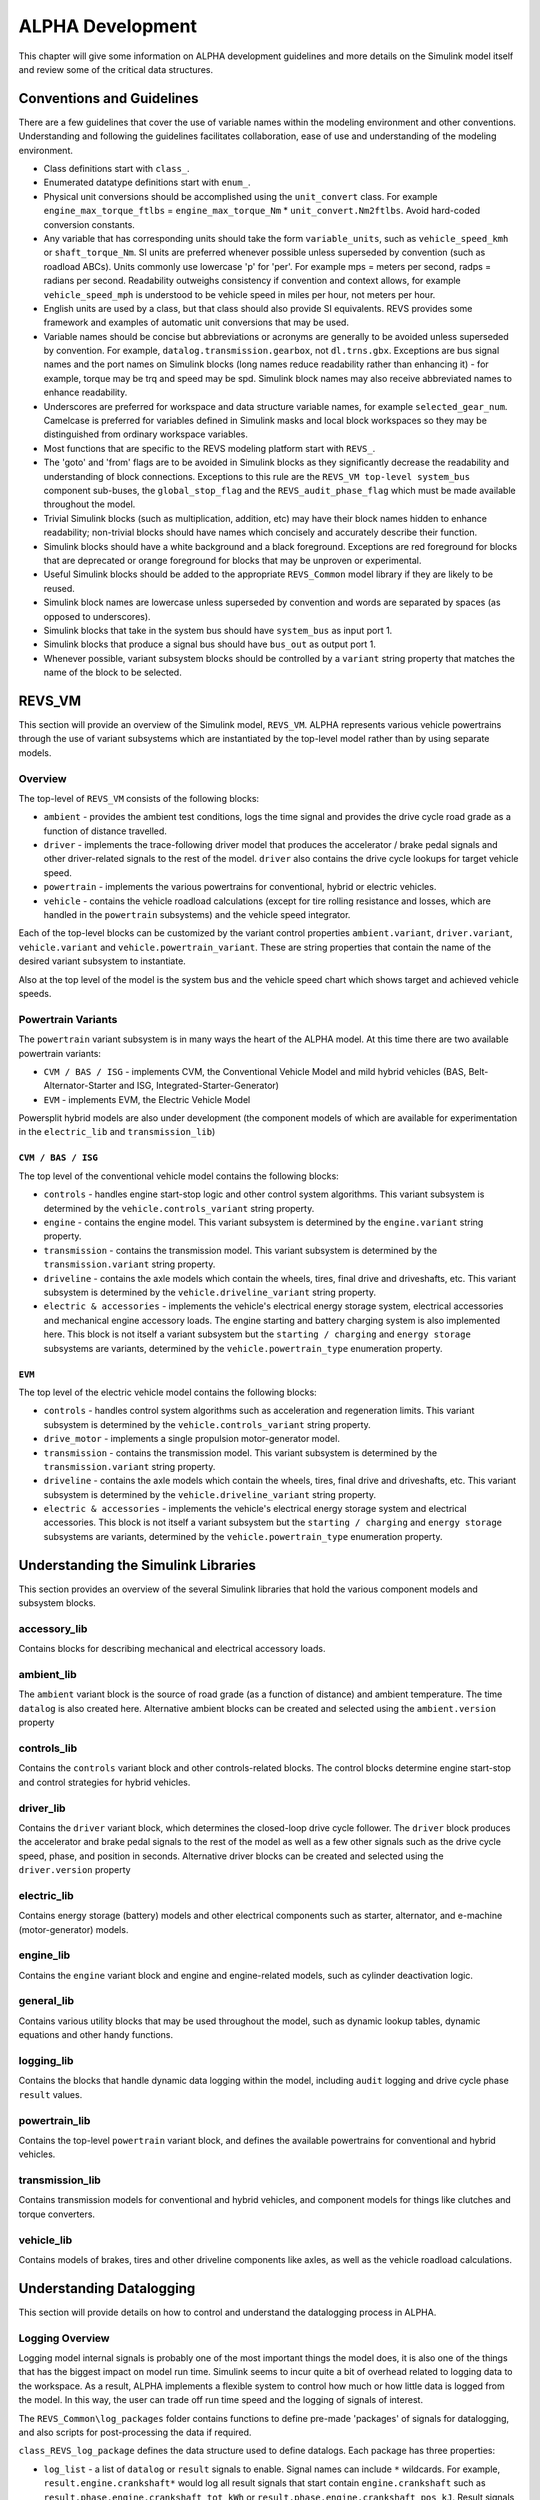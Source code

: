 .. _alpha_development:

ALPHA Development
=================

This chapter will give some information on ALPHA development guidelines and more details on the Simulink model itself and review some of the critical data structures.

Conventions and Guidelines
^^^^^^^^^^^^^^^^^^^^^^^^^^
There are a few guidelines that cover the use of variable names within the modeling environment and other conventions.  Understanding and following the guidelines facilitates collaboration, ease of use and understanding of the modeling environment.

* Class definitions start with ``class_``.

* Enumerated datatype definitions start with ``enum_``.

* Physical unit conversions should be accomplished using the ``unit_convert`` class.  For example ``engine_max_torque_ftlbs`` = ``engine_max_torque_Nm`` * ``unit_convert.Nm2ftlbs``.  Avoid hard-coded conversion constants.

* Any variable that has corresponding units should take the form ``variable_units``, such as ``vehicle_speed_kmh`` or ``shaft_torque_Nm``.  SI units are preferred whenever possible unless superseded by convention (such as roadload ABCs).  Units commonly use lowercase 'p' for 'per'.  For example mps = meters per second, radps = radians per second.  Readability outweighs consistency if convention and context allows, for example ``vehicle_speed_mph`` is understood to be vehicle speed in miles per hour, not meters per hour.

* English units are used by a class, but that class should also provide SI equivalents.  REVS provides some framework and examples of automatic unit conversions that may be used.

* Variable names should be concise but abbreviations or acronyms are generally to be avoided unless superseded by convention.  For example, ``datalog.transmission.gearbox``, not ``dl.trns.gbx``.  Exceptions are bus signal names and the port names on Simulink blocks (long names reduce readability rather than enhancing it) - for example, torque may be trq and speed may be spd. Simulink block names may also receive abbreviated names to enhance readability.

* Underscores are preferred for workspace and data structure variable names, for example ``selected_gear_num``.  Camelcase is preferred for variables defined in Simulink masks and local block workspaces so they may be distinguished from ordinary workspace variables.

* Most functions that are specific to the REVS modeling platform start with ``REVS_``.

* The 'goto' and 'from' flags are to be avoided in Simulink blocks as they significantly decrease the readability and understanding of block connections.  Exceptions to this rule are the ``REVS_VM top-level system_bus`` component sub-buses, the ``global_stop_flag`` and the ``REVS_audit_phase_flag`` which must be made available throughout the model.

* Trivial Simulink blocks (such as multiplication, addition, etc) may have their block names hidden to enhance readability; non-trivial blocks should have names which concisely and accurately describe their function.

* Simulink blocks should have a white background and a black foreground.  Exceptions are red foreground for blocks that are deprecated or orange foreground for blocks that may be unproven or experimental.

* Useful Simulink blocks should be added to the appropriate ``REVS_Common`` model library if they are likely to be reused.

* Simulink block names are lowercase unless superseded by convention and words are separated by spaces (as opposed to underscores).

* Simulink blocks that take in the system bus should have ``system_bus`` as input port 1.

* Simulink blocks that produce a signal bus should have ``bus_out`` as output port 1.

* Whenever possible, variant subsystem blocks should be controlled by a ``variant`` string property that matches the name of the block to be selected.

REVS_VM
^^^^^^^

This section will provide an overview of the Simulink model, ``REVS_VM``.  ALPHA represents various vehicle powertrains through the use of variant subsystems which are instantiated by the top-level model rather than by using separate models.

Overview
--------

The top-level of ``REVS_VM`` consists of the following blocks:

* ``ambient`` - provides the ambient test conditions, logs the time signal and provides the drive cycle road grade as a function of distance travelled.
* ``driver`` - implements the trace-following driver model that produces the accelerator / brake pedal signals and other driver-related signals to the rest of the model.  ``driver`` also contains the drive cycle lookups for target vehicle speed.
* ``powertrain`` - implements the various powertrains for conventional, hybrid or electric vehicles.
* ``vehicle`` - contains the vehicle roadload calculations (except for tire rolling resistance and losses, which are handled in the ``powertrain`` subsystems) and the vehicle speed integrator.

Each of the top-level blocks can be customized by the variant control properties ``ambient.variant``, ``driver.variant``, ``vehicle.variant`` and ``vehicle.powertrain_variant``.  These are string properties that contain the name of the desired variant subsystem to instantiate.

Also at the top level of the model is the system bus and the vehicle speed chart which shows target and achieved vehicle speeds.

Powertrain Variants
-------------------

The ``powertrain`` variant subsystem is in many ways the heart of the ALPHA model.  At this time there are two available powertrain variants:

* ``CVM / BAS / ISG`` - implements CVM, the Conventional Vehicle Model and mild hybrid vehicles (BAS, Belt-Alternator-Starter and ISG, Integrated-Starter-Generator)
* ``EVM`` - implements EVM, the Electric Vehicle Model

Powersplit hybrid models are also under development (the component models of which are available for experimentation in the ``electric_lib`` and ``transmission_lib``)

``CVM / BAS / ISG``
+++++++++++++++++++

The top level of the conventional vehicle model contains the following blocks:

* ``controls`` - handles engine start-stop logic and other control system algorithms.  This variant subsystem is determined by the ``vehicle.controls_variant`` string property.
* ``engine`` - contains the engine model.  This variant subsystem is determined by the ``engine.variant`` string property.
* ``transmission`` - contains the transmission model. This variant subsystem is determined by the ``transmission.variant`` string property.
* ``driveline`` - contains the axle models which contain the wheels, tires, final drive and driveshafts, etc.  This variant subsystem is determined by the ``vehicle.driveline_variant`` string property.
* ``electric & accessories`` - implements the vehicle's electrical energy storage system, electrical accessories and mechanical engine accessory loads.  The engine starting and battery charging system is also implemented here.  This block is not itself a variant subsystem but the ``starting / charging`` and ``energy storage`` subsystems are variants, determined by the ``vehicle.powertrain_type`` enumeration property.

``EVM``
+++++++

The top level of the electric vehicle model contains the following blocks:

* ``controls`` - handles control system algorithms such as acceleration and regeneration limits.  This variant subsystem is determined by the ``vehicle.controls_variant`` string property.
* ``drive_motor`` - implements a single propulsion motor-generator model.
* ``transmission`` - contains the transmission model. This variant subsystem is determined by the ``transmission.variant`` string property.
* ``driveline`` - contains the axle models which contain the wheels, tires, final drive and driveshafts, etc.  This variant subsystem is determined by the ``vehicle.driveline_variant`` string property.
* ``electric & accessories`` - implements the vehicle's electrical energy storage system and electrical accessories.  This block is not itself a variant subsystem but the ``starting / charging`` and ``energy storage`` subsystems are variants, determined by the ``vehicle.powertrain_type`` enumeration property.

Understanding the Simulink Libraries
^^^^^^^^^^^^^^^^^^^^^^^^^^^^^^^^^^^^

This section provides an overview of the several Simulink libraries that hold the various component models and subsystem blocks.

accessory_lib
-------------
Contains blocks for describing mechanical and electrical accessory loads.

ambient_lib
-----------
The ``ambient`` variant block is the source of road grade (as a function of distance) and ambient temperature.  The time ``datalog`` is also created here.  Alternative ambient blocks can be created and selected using the ``ambient.version`` property

controls_lib
------------
Contains the ``controls`` variant block and other controls-related blocks.  The control blocks determine engine start-stop and control strategies for hybrid vehicles.

driver_lib
----------
Contains the ``driver`` variant block, which determines the closed-loop drive cycle follower.  The ``driver`` block produces the accelerator and brake pedal signals to the rest of the model as well as a few other signals such as the drive cycle speed, phase, and position in seconds.  Alternative driver blocks can be created and selected using the ``driver.version`` property

electric_lib
------------
Contains energy storage (battery) models and other electrical components such as starter, alternator, and e-machine (motor-generator) models.

engine_lib
----------
Contains the ``engine`` variant block and engine and engine-related models, such as cylinder deactivation logic.

general_lib
-----------
Contains various utility blocks that may be used throughout the model, such as dynamic lookup tables, dynamic equations and other handy functions.

logging_lib
-----------
Contains the blocks that handle dynamic data logging within the model, including ``audit`` logging and drive cycle phase ``result`` values.

powertrain_lib
--------------
Contains the top-level ``powertrain`` variant block, and defines the available powertrains for conventional and hybrid vehicles.

transmission_lib
----------------
Contains transmission models for conventional and hybrid vehicles, and component models for things like clutches and torque converters.

vehicle_lib
-----------
Contains models of brakes, tires and other driveline components like axles, as well as the vehicle roadload calculations.

Understanding Datalogging
^^^^^^^^^^^^^^^^^^^^^^^^^

This section will provide details on how to control and understand the datalogging process in ALPHA.

Logging Overview
----------------
Logging model internal signals is probably one of the most important things the model does, it is also one of the things that has the biggest impact on model run time.  Simulink seems to incur quite a bit of overhead related to logging data to the workspace.  As a result, ALPHA implements a flexible system to control how much or how little data is logged from the model.  In this way, the user can trade off run time speed and the logging of signals of interest.

The ``REVS_Common\log_packages`` folder contains functions to define pre-made 'packages' of signals for datalogging, and also scripts for post-processing the data if required.

``class_REVS_log_package`` defines the data structure used to define datalogs.  Each package has three properties:

* ``log_list`` - a list of ``datalog`` or ``result`` signals to enable.  Signal names can include ``*`` wildcards.  For example, ``result.engine.crankshaft*`` would log all result signals that start contain ``engine.crankshaft`` such as ``result.phase.engine.crankshaft_tot_kWh`` or ``result.phase.engine.crankshaft_pos_kJ``.  Result signals are a unique form of datalog that record final values for each phase of the drive cycle.  So for each phase of the drive cycle a ``result`` will contain a scalar value for each signal.  The result may be a sum or an average or other statistical data such as a minimum or maximum.  See the ``logging_lib`` for more details.

* ``package_list`` - a package may contain other packages, however in practice, each package lists itself in the ``package_list`` and the total package list is the unique set of all the individual packages.  So, each ``REVS_log_XXX.m`` will contain ``log_package.package_list = {mfilename};``.  Metapackages are formed by creating a list of packages, such as ``REVS_log_CVM_metapackage`` which creates the metapackage of conventional vehicle model (CVM) datalogs:

::

    function [log_package] = REVS_log_CVM_metapackage()

    log_package = [
                   REVS_log_vehicle_basics
                   REVS_log_engine_basics
                   REVS_log_transmission
                   REVS_log_alternator
                   REVS_log_accessory_battery
                   REVS_log_mech_accessories
                  ];

    end

* ``postprocess_list`` - contains a list of one or more post-processing scripts to run after the workspace has been populated with data.  For example, ``REVS_log_engine_basics`` lists ``REVS_postprocess_engine_basics_log`` to post-process data from raw simulation signals into the ``model_data`` structure for more universal use in post-processing scripts such as plotting simulation data versus real-world test data as in a ``DOR``.

Logging Details
---------------
Since it's not possible for Simulink datalogs to directly create stuctured output, there is a process for populating hierarchical data structures from individual workspace datalog variables.  This possible through the naming scheme employed by the datalogging blocks.  For example, the raw post-simulation workspace will contain variables such as:

::

    audit__accessories__air_conditioner__elec_neg_kJ
    dl__engine__crankshaft_trq_Nm
    rsltp__engine__fuel_consumed_g

The prefix determines the top-level data structure.  ``audit`` maps to the ``audit`` data structure, ``dl`` maps to ``datalog`` and ``rsltp`` maps to the ``phase`` property of the ``result`` data structure, as in ``result.phase``.

The double underscores, ``__``, define the hierarchical structure.  For example, ``audit__accessories__air_conditioner__elec_neg_kJ`` will become ``audit.accessories.air_conditioner.elec_neg_kJ`` in the final workspace.  Single underscores are taken as part of the property name.

The construction of the raw workspace variable names is handled by the mask of the datalog blocks and can determined by the structure of the model.  For example, datalogs in the ``engine`` block model will automatically be placed in the ``datalog.engine`` structure without having to be explicitly named as such.  For example, the ``datalog.engine.fuel_rate_gps`` signal is set up as follows:

.. image:: figures/engine_fuel_rate_gps_mask.jpg

The only user-specified part of the name is ``fuel_rate_gps``, the rest is automatic, and the final result is previewed in the ``Datalog Name`` text box.

Understanding Auditing
^^^^^^^^^^^^^^^^^^^^^^
Auditing is controlled through the ``sim_batch`` object ``audit_total`` and ``audit_phase`` boolean properties.

If ``audit_total`` is ``true`` then an audit for the drive cycle as a whole will be performed and the resulting summary will be sent the console or an output file.  This is the most commonly used approach for enabling an audit.

If ``audit_phase`` is ``true`` then an audit for each drive cycle phase **and** the total drive cycle will be produced.

Setting both ``audit_total`` and ``audit_phase`` to ``true`` results in the same output as setting ``audit_phase`` by itself.

The ``audit`` structure, like the ``result`` structure, contains only scalar values.

For example:

::

    >> audit.total.engine

        ans =

            class_REVS_logging_object with properties:

                 crankshaft_delta_KE_kJ: 0.3309
                crankshaft_delta_KE_kWh: 9.1911e-05
                      crankshaft_neg_kJ: 604.0453
                     crankshaft_neg_kWh: 0.1678
                      crankshaft_pos_kJ: 7.4220e+03
                     crankshaft_pos_kWh: 2.0617
                      crankshaft_tot_kJ: 6.8180e+03
                     crankshaft_tot_kWh: 1.8939
                        fuel_consumed_g: 703.2932
                           gross_neg_kJ: 450.6905
                          gross_neg_kWh: 0.1252
                           gross_pos_kJ: 8.0877e+03
                          gross_pos_kWh: 2.2466
                           gross_tot_kJ: 7.6371e+03
                          gross_tot_kWh: 2.1214

    >> audit.phase.engine

        ans =

          class_REVS_logging_object with properties:

             crankshaft_delta_KE_kJ: [0.3321 -0.0017]
            crankshaft_delta_KE_kWh: [9.2236e-05 -4.6631e-07]
                  crankshaft_neg_kJ: [250.3882 353.6571]
                 crankshaft_neg_kWh: [0.0696 0.0982]
                  crankshaft_pos_kJ: [3.6640e+03 3.7581e+03]
                 crankshaft_pos_kWh: [1.0178 1.0439]
                  crankshaft_tot_kJ: [3.4136e+03 3.4044e+03]
                 crankshaft_tot_kWh: [0.9482 0.9457]
                    fuel_consumed_g: [319.6850 383.6047]
                       gross_neg_kJ: [192.0876 258.6029]
                      gross_neg_kWh: [0.0534 0.0718]
                       gross_pos_kJ: [3.9019e+03 4.1858e+03]
                      gross_pos_kWh: [1.0839 1.1627]
                       gross_tot_kJ: [3.7098e+03 3.9272e+03]
                      gross_tot_kWh: [1.0305 1.0909]

It should be noted here that the total and phase audits may appear to have discrepancies.  In other words, the sum of the phase audit results may not add up to the total result for the same variable, such as ``fuel_consumed_g``.  This is because the phase audit results are only for phase numbers greater than zero.  In the case of a drive cycle where the engine start is not sampled (not part of the phase results), the first five seconds may be phase zero.  Also, it takes a couple of simulation time steps at the end of the drive cycle to shut down the model, and those are also phase zero.

Enabling the audits populates the workspace with audit data, via the ``class_REVS_audit`` class.  ``class_REVS_audit`` is also responsible for calling the report generators for each unique powertrain type, as follows:

* ``class_REVS_CVM_audit`` - calculates and reports energy balances for Conventional Vehicle Models

* ``class_REVS_EVM_audit`` - calculates and reports energy balances for Electric Vehicle Models

* ``class_REVS_HVM_audit`` - calculates and reports energy balances for Hybrid Vehicle Models

There is no automatic method for the Simulink model itself to comprehend the correct sources and sinks of energy within the model, this is determined by the creator of the model and is based on the underlying physics of the powertrain components.

The audit classes for the various powertrains inherit methods and properties from a base class, ``class_REVS_VM_audit``, which handles audit calculations common to all powertrains, i.e. brakes, tires, roadload losses, etc.

The audit energy datalogs (as seen above) are tallied according to whether they are sources of energy or sinks of energy in the ``calc_audit`` methods of the audit classes.  If the model, audit datalogging and audit calculations are correct then the sum of the energy in the audit sinks will equal the sum of the energy in the audit sources.  The sources and sinks are tallied in the ``energy_balance`` property of the audit class.

::

    >> audit.total.energy_balance

    ans =

      struct with fields:

                         source: [1×1 struct]
                           sink: [1×1 struct]
            simulation_error_kJ: -0.5840
        energy_conservation_pct: 100.0157

    >> audit.total.energy_balance.source

    ans =

      struct with fields:

              KE_kJ: 0
        gradient_kJ: 0
              gross: [1×1 struct]
                net: [1×1 struct]

    >> audit.total.energy_balance.sink

    ans =

      struct with fields:

            KE_kJ: 0.4379
          vehicle: [1×1 struct]
        accessory: [1×1 struct]
         total_kJ: 3.7313e+03

The audit sources consist of ``gross`` and ``net`` categories, where ``gross`` refers to fuel chemical energy and energy stored in batteries, for example.  ``net`` refers to energy used to power the vehicle and/or run electrical accessories, for example.

::

    >> audit.total.energy_balance.source.gross

    ans =

      struct with fields:

          fuel_kJ: 1.3157e+04
        stored_kJ: 8.0583
         total_kJ: 1.3165e+04

    >> audit.total.energy_balance.source.net

    ans =

      struct with fields:

                    engine_kJ: 3.7237e+03
        engine_efficiency_pct: 28.3017
                    stored_kJ: 7.0347
                     total_kJ: 3.7307e+03


The difference between the net source energy and the total sink energy is the simulation error, which should be very small and is recorded as the energy balance ``energy_conservation_pct`` where 100% is the desired value.

::

    >> audit.total.energy_balance.source.net.total_kJ

    ans =

       3.7307e+03

    >> audit.total.energy_balance.sink.total_kJ

    ans =

       3.7313e+03

    >> audit.total.energy_balance.energy_conservation_pct

    ans =

      100.0157

Typical sources of simulation error are clutch / driveline re-engagements where the small modeled disparity in speeds at lockup causes a small gain or loss of kinetic energy.  If the audit is off by a larger amount then either there is a problem with the model or a problem with the audit itself.  Most of the time the audit is incorrect when there's a discrepancy.  For example, a new component may have been added to the model but the ``calc_audit`` function has not been updated to include the energy as a source or sink, or perhaps the audit datalog has been placed on the wrong signal line or at the incorrect point in the model.  One technique for sorting out whether an error is a just a simulation error due to approximation (like the slightly mismatched speeds) or due to an actual or accounting error is to run the model at a finer timestep.  Generally, simulation errors should decrease as the step size decreases and audit or accounting errors should remain unchanged.

When creating an audit for a new component it's very important to understand that the topology of the blocks in the model in most cases is not the same as the topology of the sources and sinks of energy in the model.  It's tempting to place an audit datalog at the inputs and outputs of the blocks in the model, but if the block is not properly a source or sink of energy then the audit will likely fail.  For example, torques and speeds may pass through several Simulink blocks, but each block is not necessarily a "source" of energy for the next block downstream.

In any case, it's important to track down audit issues if and when they occur.

Component Development
^^^^^^^^^^^^^^^^^^^^^

Data Structures and Classes
^^^^^^^^^^^^^^^^^^^^^^^^^^^
